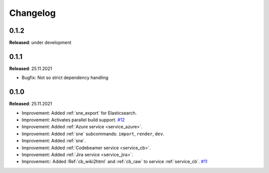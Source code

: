 Changelog
=========

0.1.2
-----
**Released**: under development

0.1.1
-----
**Released**: 25.11.2021

* Bugfix: Not so strict dependency handling

0.1.0
-----
**Released**: 25.11.2021

* Improvement: Added :ref:`sne_export` for Elasticsearch.
* Improvement: Activates parallel build support.
  `#12 <https://github.com/useblocks/sphinx-needs-enterprise/issues/12>`_
* Improvement: Added :ref:`Azure service <service_azure>`.
* Improvement: Added :ref:`sne` subcommands: ``import``, ``render``, ``dev``.
* Improvement: Added :ref:`sne`.
* Improvement: Added :ref:`Codebeamer service <service_cb>`.
* Improvement: Added :ref:`Jira service <service_jira>`.
* Improvement:: Added :Ref:`cb_wiki2html` and :ref:`cb_raw` to service :ref:`service_cb`.
  `#11 <https://github.com/useblocks/sphinx-needs-enterprise/issues/11>`_
